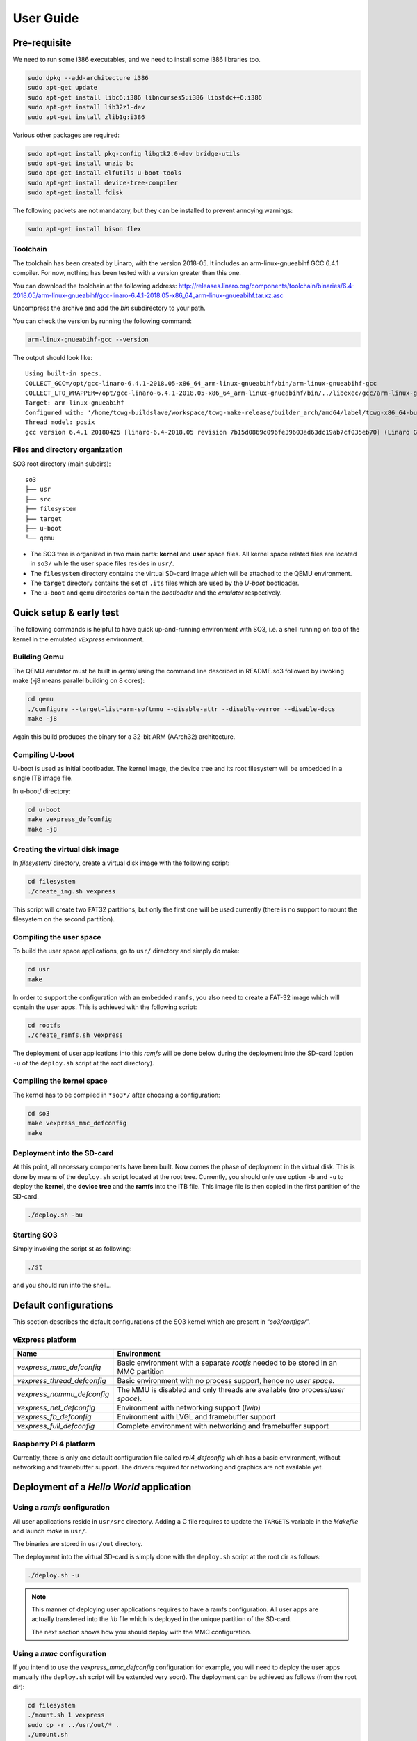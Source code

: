 .. _user_guide:

User Guide
==========

Pre-requisite
-------------

We need to run some i386 executables, and we need to install some i386
libraries too.

.. code:: bash

   sudo dpkg --add-architecture i386
   sudo apt-get update
   sudo apt-get install libc6:i386 libncurses5:i386 libstdc++6:i386
   sudo apt-get install lib32z1-dev
   sudo apt-get install zlib1g:i386

Various other packages are required:

.. code:: bash

   sudo apt-get install pkg-config libgtk2.0-dev bridge-utils
   sudo apt-get install unzip bc
   sudo apt-get install elfutils u-boot-tools
   sudo apt-get install device-tree-compiler
   sudo apt-get install fdisk

The following packets are not mandatory, but they can be installed to
prevent annoying warnings:

.. code:: bash

   sudo apt-get install bison flex

Toolchain
~~~~~~~~~

The toolchain has been created by Linaro, with the version 2018-05. It
includes an arm-linux-gnueabihf GCC 6.4.1 compiler. For now, nothing has
been tested with a version greater than this one.

You can download the toolchain at the following address:
http://releases.linaro.org/components/toolchain/binaries/6.4-2018.05/arm-linux-gnueabihf/gcc-linaro-6.4.1-2018.05-x86_64_arm-linux-gnueabihf.tar.xz.asc

Uncompress the archive and add the *bin* subdirectory to your path.

You can check the version by running the following command:

.. code:: bash

   arm-linux-gnueabihf-gcc --version

The output should look like:

::

   Using built-in specs.
   COLLECT_GCC=/opt/gcc-linaro-6.4.1-2018.05-x86_64_arm-linux-gnueabihf/bin/arm-linux-gnueabihf-gcc
   COLLECT_LTO_WRAPPER=/opt/gcc-linaro-6.4.1-2018.05-x86_64_arm-linux-gnueabihf/bin/../libexec/gcc/arm-linux-gnueabihf/6.4.1/lto-wrapper
   Target: arm-linux-gnueabihf
   Configured with: '/home/tcwg-buildslave/workspace/tcwg-make-release/builder_arch/amd64/label/tcwg-x86_64-build/target/arm-linux-gnueabihf/snapshots/gcc.git~linaro-6.4-2018.05/configure' SHELL=/bin/bash --with-mpc=/home/tcwg-buildslave/workspace/tcwg-make-release/builder_arch/amd64/label/tcwg-x86_64-build/target/arm-linux-gnueabihf/_build/builds/destdir/x86_64-unknown-linux-gnu --with-mpfr=/home/tcwg-buildslave/workspace/tcwg-make-release/builder_arch/amd64/label/tcwg-x86_64-build/target/arm-linux-gnueabihf/_build/builds/destdir/x86_64-unknown-linux-gnu --with-gmp=/home/tcwg-buildslave/workspace/tcwg-make-release/builder_arch/amd64/label/tcwg-x86_64-build/target/arm-linux-gnueabihf/_build/builds/destdir/x86_64-unknown-linux-gnu --with-gnu-as --with-gnu-ld --disable-libmudflap --enable-lto --enable-shared --without-included-gettext --enable-nls --with-system-zlib --disable-sjlj-exceptions --enable-gnu-unique-object --enable-linker-build-id --disable-libstdcxx-pch --enable-c99 --enable-clocale=gnu --enable-libstdcxx-debug --enable-long-long --with-cloog=no --with-ppl=no --with-isl=no --disable-multilib --with-float=hard --with-fpu=vfpv3-d16 --with-mode=thumb --with-tune=cortex-a9 --with-arch=armv7-a --enable-threads=posix --enable-multiarch --enable-libstdcxx-time=yes --enable-gnu-indirect-function --with-build-sysroot=/home/tcwg-buildslave/workspace/tcwg-make-release/builder_arch/amd64/label/tcwg-x86_64-build/target/arm-linux-gnueabihf/_build/sysroots/arm-linux-gnueabihf --with-sysroot=/home/tcwg-buildslave/workspace/tcwg-make-release/builder_arch/amd64/label/tcwg-x86_64-build/target/arm-linux-gnueabihf/_build/builds/destdir/x86_64-unknown-linux-gnu/arm-linux-gnueabihf/libc --enable-checking=release --disable-bootstrap --enable-languages=c,c++,fortran,lto --build=x86_64-unknown-linux-gnu --host=x86_64-unknown-linux-gnu --target=arm-linux-gnueabihf --prefix=/home/tcwg-buildslave/workspace/tcwg-make-release/builder_arch/amd64/label/tcwg-x86_64-build/target/arm-linux-gnueabihf/_build/builds/destdir/x86_64-unknown-linux-gnu
   Thread model: posix
   gcc version 6.4.1 20180425 [linaro-6.4-2018.05 revision 7b15d0869c096fe39603ad63dc19ab7cf035eb70] (Linaro GCC 6.4-2018.05)

Files and directory organization
~~~~~~~~~~~~~~~~~~~~~~~~~~~~~~~~

SO3 root directory (main subdirs)::

   so3
   ├── usr
   ├── src
   ├── filesystem
   ├── target
   ├── u-boot
   └── qemu

- The SO3 tree is organized in two main parts: **kernel** and **user**
  space files. All kernel space related files are located in ``so3/``
  while the user space files resides in ``usr/``. 

- The ``filesystem`` directory contains the virtual SD-card image which will
  be attached to the QEMU environment.

- The ``target`` directory contains the set of ``.its`` files which are used
  by the *U-boot* bootloader.

- The ``u-boot`` and ``qemu`` directories contain the *bootloader* and 
  the *emulator* respectively. 

Quick setup & early test
------------------------

The following commands is helpful to have quick up-and-running
environment with SO3, i.e. a shell running on top of the kernel in the
emulated *vExpress* environment.

Building Qemu
~~~~~~~~~~~~~

The QEMU emulator must be built in *qemu/* using the command line described
in README.so3 followed by invoking make (-j8 means parallel building on
8 cores):

.. code-block:: bash 

   cd qemu
   ./configure --target-list=arm-softmmu --disable-attr --disable-werror --disable-docs
   make -j8

Again this build produces the binary for a 32-bit ARM (AArch32) architecture.

Compiling U-boot
~~~~~~~~~~~~~~~~

U-boot is used as initial bootloader. The kernel image, the device tree and
its root filesystem will be embedded in a single ITB image file. 

In u-boot/ directory:

.. code-block:: bash

   cd u-boot
   make vexpress_defconfig
   make -j8

Creating the virtual disk image
~~~~~~~~~~~~~~~~~~~~~~~~~~~~~~~

In *filesystem/* directory, create a virtual disk image with the
following script:

.. code-block:: bash

   cd filesystem
   ./create_img.sh vexpress

This script will create two FAT32 partitions, but only the first one will
be used currently (there is no support to mount the filesystem on the
second partition). 

Compiling the user space
~~~~~~~~~~~~~~~~~~~~~~~~

To build the user space applications, go to ``usr/`` directory and simply
do make:

.. code-block:: bash

   cd usr
   make
   
In order to support the configuration with an embedded ``ramfs``, you also need to create
a FAT-32 image which will contain the user apps. This is achieved with
the following script:

.. code-block:: bash

   cd rootfs
   ./create_ramfs.sh vexpress

The deployment of user applications into this *ramfs* will be done below during
the deployment into the SD-card (option ``-u`` of the ``deploy.sh`` script at 
the root directory).

Compiling the kernel space
~~~~~~~~~~~~~~~~~~~~~~~~~~

The kernel has to be compiled in ``*so3*/`` after choosing a configuration:

.. code-block:: bash

   cd so3
   make vexpress_mmc_defconfig
   make

Deployment into the SD-card
~~~~~~~~~~~~~~~~~~~~~~~~~~~

At this point, all necessary components have been built. Now comes the
phase of deployment in the virtual disk. This is done by means of the
``deploy.sh`` script located at the root tree. 
Currently, you should only use option ``-b`` and ``-u`` to deploy the **kernel**, 
the **device tree** and the **ramfs** into the ITB file. This image file is 
then copied in the first partition of the SD-card.

.. code-block:: bash

   ./deploy.sh -bu

Starting SO3
~~~~~~~~~~~~

Simply invoking the script st as following:

.. code-block:: bash

   ./st

and you should run into the shell…

Default configurations
----------------------

This section describes the default configurations of the SO3 kernel
which are present in “*so3/configs/*”.

vExpress platform
~~~~~~~~~~~~~~~~~

+-----------------------------+----------------------------------------------------+
| Name                        | Environment                                        |
+=============================+====================================================+
| *vexpress_mmc_defconfig*    | Basic environment with a separate *rootfs* needed  |
|                             | to be stored in an MMC partition                   |
+-----------------------------+----------------------------------------------------+
| *vexpress_thread_defconfig* | Basic environment with no process support, hence   |
|                             | no *user space*.                                   |
+-----------------------------+----------------------------------------------------+
| *vexpress_nommu_defconfig*  | The MMU is disabled and only threads are available |
|                             | (no process/\ *user space*).                       |
+-----------------------------+----------------------------------------------------+
| *vexpress_net_defconfig*    | Environment with networking support (*lwip*)       |
|                             |                                                    |
+-----------------------------+----------------------------------------------------+
| *vexpress_fb_defconfig*     | Environment with LVGL and framebuffer support      |
|                             |                                                    |
+-----------------------------+----------------------------------------------------+
| *vexpress_full_defconfig*   | Complete environment with networking and           |
|                             | framebuffer support                                |
+-----------------------------+----------------------------------------------------+

Raspberry Pi 4 platform
~~~~~~~~~~~~~~~~~~~~~~~

Currently, there is only one default configuration file called
*rpi4_defconfig* which has a basic environment, without networking and
framebuffer support. The drivers required for networking and graphics
are not available yet.

Deployment of a *Hello World* application
-----------------------------------------

Using a *ramfs* configuration
~~~~~~~~~~~~~~~~~~~~~~~~~~~~~

All user applications reside in ``usr/src`` directory. Adding a C file requires to update
the ``TARGETS`` variable in the *Makefile* and launch *make* in ``usr/``.

The binaries are stored in ``usr/out`` directory.

The deployment into the virtual SD-card is simply done with the ``deploy.sh`` script
at the root dir as follows:

.. code-block:: bash

   ./deploy.sh -u

.. note::

   This manner of deploying user applications requires to have a ramfs 
   configuration. All user apps are actually transfered into the *itb* file
   which is deployed in the unique partition of the SD-card.
   
   The next section shows how you should deploy with the MMC configuration.

Using a *mmc* configuration
~~~~~~~~~~~~~~~~~~~~~~~~~~~

If you intend to use the *vexpress_mmc_defconfig* configuration for example, you
will need to deploy the user apps manually (the ``deploy.sh`` script will be
extended very soon). The deployment can be achieved as follows (from the root dir):

.. code-block:: bash

   cd filesystem
   ./mount.sh 1 vexpress
   sudo cp -r ../usr/out/* .
   ./umount.sh

The ``1`` refers to the partition #1.

.. warning::

   Do not forget that ``deploy.sh -b`` will erase the whole partition
   of the SD-card. You then need to re-deploy the user apps.
   




 